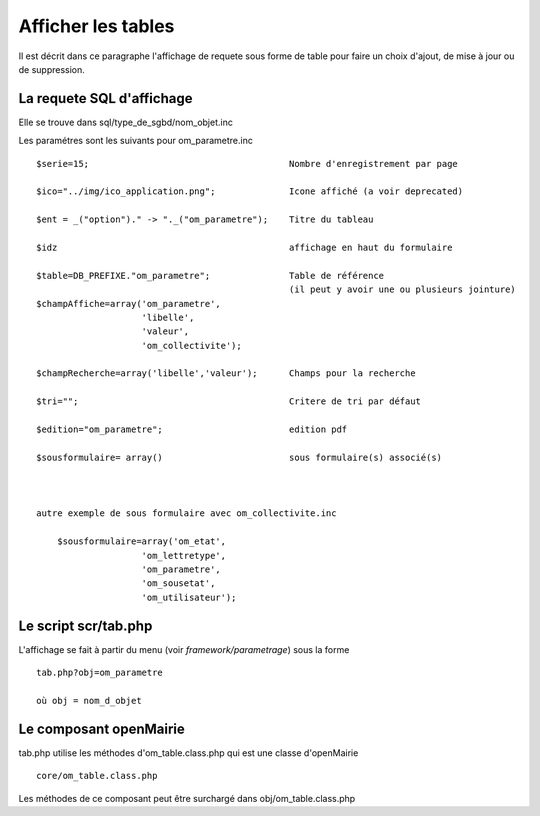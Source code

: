 .. _affichage:

###################
Afficher les tables
###################

Il est décrit dans ce paragraphe l'affichage de requete sous forme de table
pour faire un choix d'ajout, de mise à jour ou de suppression.



.. image:: ../_static/tab_1.png


==========================
La requete SQL d'affichage
==========================

Elle se trouve dans sql/type_de_sgbd/nom_objet.inc

Les paramétres sont les suivants pour om_parametre.inc ::

    $serie=15;                                      Nombre d'enregistrement par page
    
    $ico="../img/ico_application.png";              Icone affiché (a voir deprecated)
    
    $ent = _("option")." -> "._("om_parametre");    Titre du tableau
    
    $idz                                            affichage en haut du formulaire
    
    $table=DB_PREFIXE."om_parametre";               Table de référence
                                                    (il peut y avoir une ou plusieurs jointure)
    $champAffiche=array('om_parametre',
                        'libelle',
                        'valeur',
                        'om_collectivite');
    
    $champRecherche=array('libelle','valeur');      Champs pour la recherche
    
    $tri="";                                        Critere de tri par défaut
    
    $edition="om_parametre";                        edition pdf
    
    $sousformulaire= array()                        sous formulaire(s) associé(s)
    
    
    
    autre exemple de sous formulaire avec om_collectivite.inc
    
        $sousformulaire=array('om_etat',
                        'om_lettretype',
                        'om_parametre',
                        'om_sousetat',
                        'om_utilisateur');
                    
                    

=====================
Le script scr/tab.php
=====================

L'affichage se fait à partir du menu (voir *framework/parametrage*) sous la forme ::

    tab.php?obj=om_parametre
    
    où obj = nom_d_objet



=======================
Le composant openMairie
=======================

tab.php utilise les méthodes d'om_table.class.php qui est une classe d'openMairie ::

    core/om_table.class.php

Les méthodes de ce composant peut être surchargé dans obj/om_table.class.php
